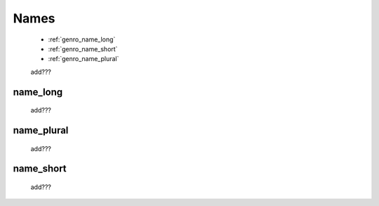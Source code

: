 .. _genro_commons_names:

=====
Names
=====

    * :ref:`genro_name_long`
    * :ref:`genro_name_short`
    * :ref:`genro_name_plural`
    
    add???

.. _genro_name_long:

name_long
=========

    add???
    
.. _genro_name_plural:

name_plural
===========

    add???
    
.. _genro_name_short:

name_short
==========

    add???